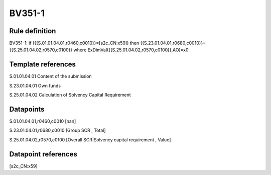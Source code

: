 =======
BV351-1
=======

Rule definition
---------------

BV351-1: if ({{S.01.01.04.01,r0460,c0010}}=[s2c_CN:x59]) then {{S.23.01.04.01,r0680,c0010}}={{S.25.01.04.02,r0570,c0100}} where ExDimVal({{S.25.01.04.02,r0570,c0100}},AO)=x0


Template references
-------------------

S.01.01.04.01 Content of the submission

S.23.01.04.01 Own funds

S.25.01.04.02 Calculation of Solvency Capital Requirement


Datapoints
----------

S.01.01.04.01,r0460,c0010 [nan]

S.23.01.04.01,r0680,c0010 [Group SCR , Total]

S.25.01.04.02,r0570,c0100 [Overall SCR|Solvency capital requirement , Value]



Datapoint references
--------------------

[s2c_CN:x59]